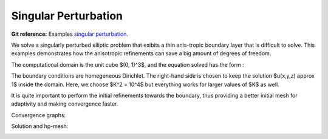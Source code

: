 .. _example-sing-pert:

Singular Perturbation
=====================

**Git reference:** Examples `singular perturbation <http://git.hpfem.org/hermes.git/tree/HEAD:/hermes3d/examples/singpert-aniso>`_.

We solve a singularly perturbed elliptic problem that exibits a thin anis-tropic boundary layer 
that is difficult to solve. This examples demonstrates how the anisotropic refinements can save 
a big amount of degrees of freedom.

.. index::
   single: mesh; dynamical
   single: problem; elliptic

The computational domain is the unit cube $(0, 1)^3$, and the equation solved has the form :

.. math::
   :nowrap:
   :label: sing-perturb

   \begin{eqnarray*}
   - \Delta u + K^2 u &= K^2 &\hbox{ in }\Omega \\
                    u &= 0 &\hbox{ on }\partial\Omega
   \end{eqnarray*}

The boundary conditions are homegeneous Dirichlet. The right-hand side is chosen to keep the 
solution $u(x,y,z) \approx 1$ inside the domain. Here, we choose $K^2 = 10^4$ but everything 
works for larger values of $K$ as well. 

It is quite important to perform the initial refinements towards the boundary, thus providing 
a better initial mesh for adaptivity and  making convergence faster. 

Convergence graphs:

.. image:: singpert-aniso-conv.png

.. image:: singpert-aniso-conv-time.png


Solution and hp-mesh:

.. image:: singpert-aniso-sln.png

.. image:: singpert-aniso-order.png

.. seealso::
  
   :ref:`example-elasto-statics`
